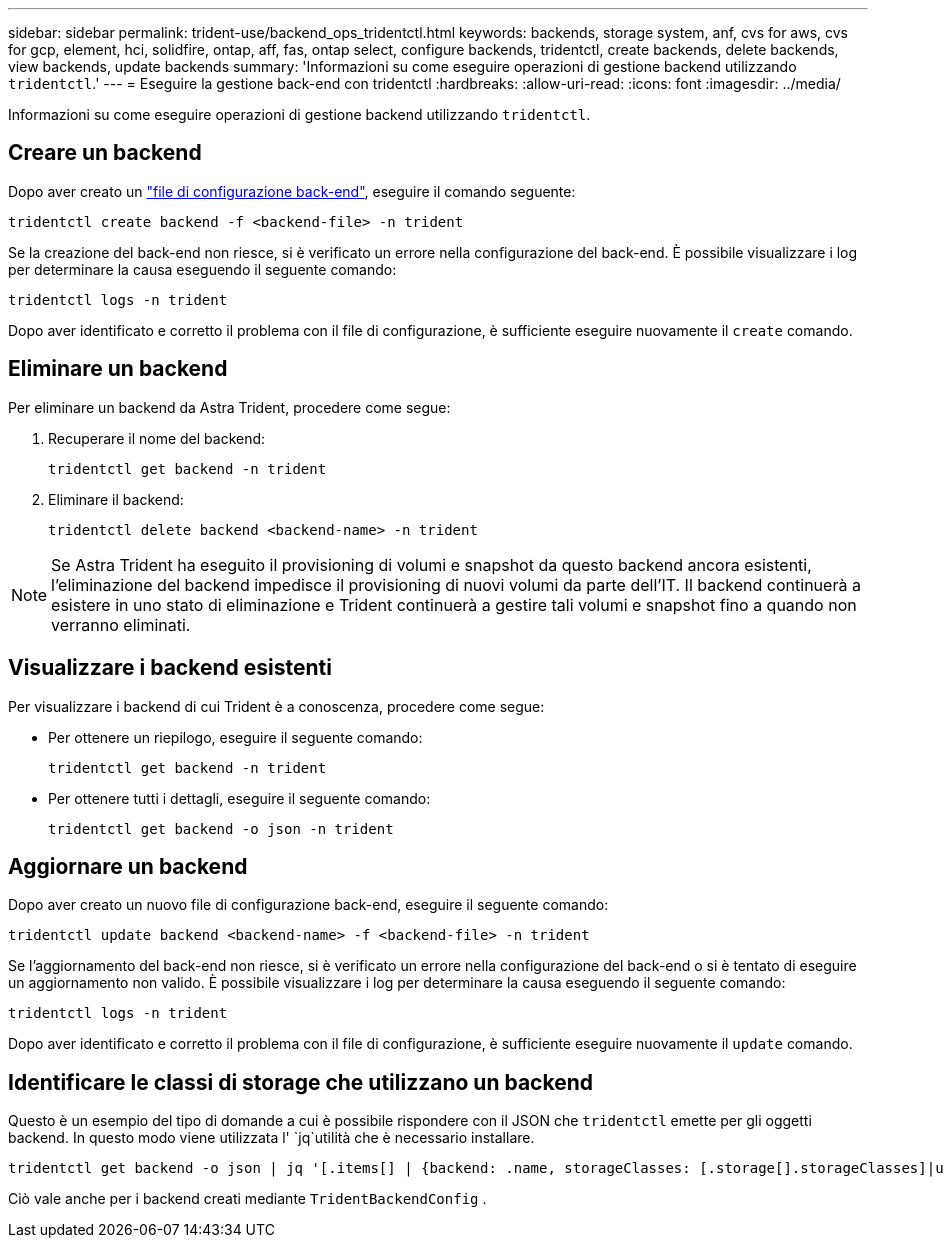 ---
sidebar: sidebar 
permalink: trident-use/backend_ops_tridentctl.html 
keywords: backends, storage system, anf, cvs for aws, cvs for gcp, element, hci, solidfire, ontap, aff, fas, ontap select, configure backends, tridentctl, create backends, delete backends, view backends, update backends 
summary: 'Informazioni su come eseguire operazioni di gestione backend utilizzando `tridentctl`.' 
---
= Eseguire la gestione back-end con tridentctl
:hardbreaks:
:allow-uri-read: 
:icons: font
:imagesdir: ../media/


[role="lead"]
Informazioni su come eseguire operazioni di gestione backend utilizzando `tridentctl`.



== Creare un backend

Dopo aver creato un link:backends.html["file di configurazione back-end"^], eseguire il comando seguente:

[listing]
----
tridentctl create backend -f <backend-file> -n trident
----
Se la creazione del back-end non riesce, si è verificato un errore nella configurazione del back-end. È possibile visualizzare i log per determinare la causa eseguendo il seguente comando:

[listing]
----
tridentctl logs -n trident
----
Dopo aver identificato e corretto il problema con il file di configurazione, è sufficiente eseguire nuovamente il `create` comando.



== Eliminare un backend

Per eliminare un backend da Astra Trident, procedere come segue:

. Recuperare il nome del backend:
+
[listing]
----
tridentctl get backend -n trident
----
. Eliminare il backend:
+
[listing]
----
tridentctl delete backend <backend-name> -n trident
----



NOTE: Se Astra Trident ha eseguito il provisioning di volumi e snapshot da questo backend ancora esistenti, l'eliminazione del backend impedisce il provisioning di nuovi volumi da parte dell'IT. Il backend continuerà a esistere in uno stato di eliminazione e Trident continuerà a gestire tali volumi e snapshot fino a quando non verranno eliminati.



== Visualizzare i backend esistenti

Per visualizzare i backend di cui Trident è a conoscenza, procedere come segue:

* Per ottenere un riepilogo, eseguire il seguente comando:
+
[listing]
----
tridentctl get backend -n trident
----
* Per ottenere tutti i dettagli, eseguire il seguente comando:
+
[listing]
----
tridentctl get backend -o json -n trident
----




== Aggiornare un backend

Dopo aver creato un nuovo file di configurazione back-end, eseguire il seguente comando:

[listing]
----
tridentctl update backend <backend-name> -f <backend-file> -n trident
----
Se l'aggiornamento del back-end non riesce, si è verificato un errore nella configurazione del back-end o si è tentato di eseguire un aggiornamento non valido. È possibile visualizzare i log per determinare la causa eseguendo il seguente comando:

[listing]
----
tridentctl logs -n trident
----
Dopo aver identificato e corretto il problema con il file di configurazione, è sufficiente eseguire nuovamente il `update` comando.



== Identificare le classi di storage che utilizzano un backend

Questo è un esempio del tipo di domande a cui è possibile rispondere con il JSON che `tridentctl` emette per gli oggetti backend. In questo modo viene utilizzata l' `jq`utilità che è necessario installare.

[listing]
----
tridentctl get backend -o json | jq '[.items[] | {backend: .name, storageClasses: [.storage[].storageClasses]|unique}]'
----
Ciò vale anche per i backend creati mediante `TridentBackendConfig` .
